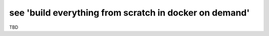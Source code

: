 see 'build everything from scratch in docker on demand'
=======================================================

TBD
